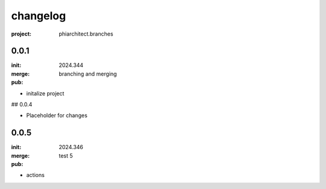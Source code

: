 changelog
=========

:project: phiarchitect.branches

0.0.1 
-----

:init: 2024.344
:merge:
:pub: 

  branching and merging

- initalize project


## 0.0.4

- Placeholder for changes

0.0.5
-----

:init: 2024.346 
:merge:
:pub:

  test 5

- actions